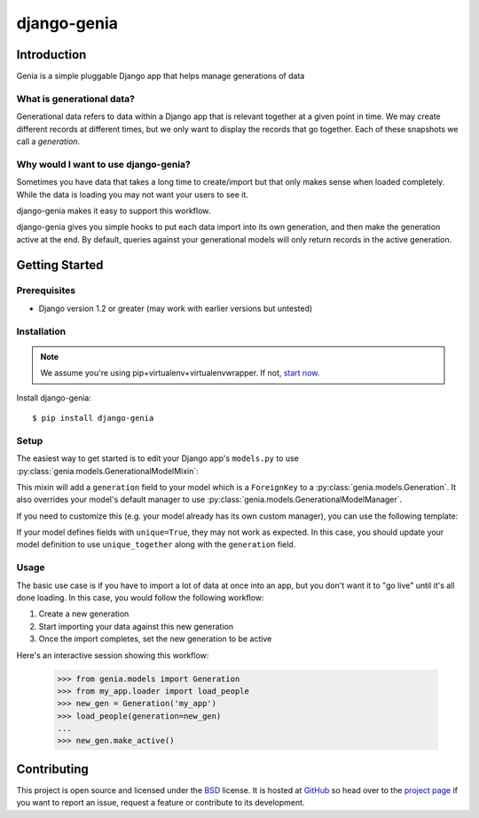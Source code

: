 ============
django-genia
============

Introduction
============

Genia is a simple pluggable Django app that helps manage generations of data

What is generational data?
--------------------------

Generational data refers to data within a Django app that is relevant together at a given point in time.  We may create
different records at different times, but we only want to display the records that go together.  Each of these snapshots
we call a `generation`.

Why would I want to use django-genia?
-------------------------------------

Sometimes you have data that takes a long time to create/import but that only makes sense when loaded completely.  While
the data is loading you may not want your users to see it.

django-genia makes it easy to support this workflow.

django-genia gives you simple hooks to put each data import into its own generation, and then make the generation
active at the end.  By default, queries against your generational models will only return records in the active generation.

Getting Started
===============

Prerequisites
-------------

* Django version 1.2 or greater (may work with earlier versions but untested)

Installation
------------

.. note:: We assume you're using pip+virtualenv+virtualenvwrapper.  If not, `start now <http://lmgtfy.com/?q=pip+virtualenv+virtualenvwrapper+tutorial>`_.

Install django-genia::

    $ pip install django-genia

Setup
-----

The easiest way to get started is to edit your Django app's ``models.py`` to use
:py:class:`genia.models.GenerationalModelMixin`:

.. code-block:: python
    :emphasize-lines: 2,4

    from django.db import models
    from genia.models import GenerationalModelMixin

    class Person(GenerationalModelMixin, models.Model):
        name = models.CharField(max_length=100)

        def __unicode__(self):
            return self.name

This mixin will add a ``generation`` field to your model which is a ``ForeignKey`` to a
:py:class:`genia.models.Generation`.  It also overrides your model's default manager to use
:py:class:`genia.models.GenerationalModelManager`.

If you need to customize this (e.g. your model already has its own custom manager), you can use the following template:

.. code-block:: python
    :emphasize-lines: 2,6,8

    from django.db import models
    from genia.models import Generation, GenerationalModelManager

    class Person(models.Model):
        name = models.CharField(max_length=100)
        generation = models.ForeignKey(Generation)
        objects = YourCustomManager()
        active_objects = GenerationalModelManager()

        def __unicode__(self):
            return self.name

If your model defines fields with ``unique=True``, they may not work as expected.  In this case, you should update
your model definition to use ``unique_together`` along with the ``generation`` field.

Usage
-----

The basic use case is if you have to import a lot of data at once into an app, but you don't want it to "go live" until
it's all done loading.  In this case, you would follow the following workflow:

#. Create a new generation
#. Start importing your data against this new generation
#. Once the import completes, set the new generation to be active

Here's an interactive session showing this workflow:

    >>> from genia.models import Generation
    >>> from my_app.loader import load_people
    >>> new_gen = Generation('my_app')
    >>> load_people(generation=new_gen)
    ...
    >>> new_gen.make_active()

Contributing
============

This project is open source and licensed under the `BSD <http://opensource.org/licenses/BSD-3-Clause>`_ license.
It is hosted at `GitHub <http://github.com>`_ so head over to the `project page <https://github.com/tmitchell/django-genia>`_
if you want to report an issue, request a feature or contribute to its development.